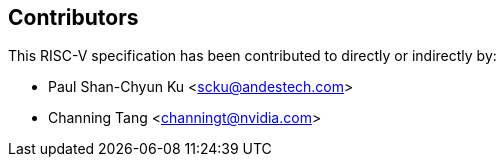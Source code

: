 == Contributors

This RISC-V specification has been contributed to directly or indirectly by:

[%hardbreaks]
* Paul Shan-Chyun Ku <scku@andestech.com>
* Channing Tang <channingt@nvidia.com>

